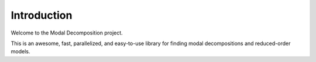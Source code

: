============
Introduction
============

Welcome to the Modal Decomposition project.

This is an awesome, fast, parallelized, and easy-to-use library for finding modal
decompositions and reduced-order models.

